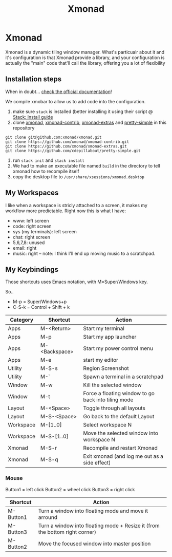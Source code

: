 #+TITLE: Xmonad
* Xmonad

Xmonad is a dynamic tiling window manager. What's particualr about it and it's configuration is that Xmonad provide a library, and your configuration is actually the "main" code that'll call the library, offering you a lot of flexibility

** Installation steps

When in doubt... [[https://xmonad.org/INSTALL.html][check the official documentation]]!

We compile xmobar to allow us to add code into the configuration.

1. make sure =stack= is installed (better installing it using their script @ [[https://docs.haskellstack.org/en/stable/install_and_upgrade/][Stack: Install guide]]
2. clone [[https://github.com/xmonad/xmonad][xmonad]], [[https://github.com/xmonad/xmonad-contrib][xmonad-contrib]], [[https://github.com/xmonad/xmonad-extras][xmonad-extras]] and [[https://github.com/cdepillabout/pretty-simple][pretty-simple]] in this repository

#+BEGIN_SRC
git clone git@github.com:xmonad/xmonad.git
git clone https://github.com/xmonad/xmonad-contrib.git
git clone https://github.com/xmonad/xmonad-extras.git
git clone https://github.com/cdepillabout/pretty-simple.git
#+END_SRC

3. run ~stack init~ and ~stack install~
4. We had to make an executable file named =build= in the directory to tell xmonad how to recompile itself
5. copy the desktop file to =/usr/share/xsessions/xmonad.desktop=

** My Workspaces

I like when a workspace is stricly attached to a screen, it makes my workflow more predictable. Right now this is what I have:

- www: left screen
- code: right screen
- sys (my terminals): left screen
- chat: right screen
- 5,6,7,8: unused
- email: right
- music: right -- note: I think I'll end up moving music to a scratchpad.

** My Keybindings

Those shortcuts uses Emacs notation, with M=Super/Windows key.

So..
- M-p = Super/Windows+p
- C-S-k = Control + Shift + k

| Category  | Shortcut      | Action                                              |
|-----------+---------------+-----------------------------------------------------|
| Apps      | M-<Return>    | Start my terminal                                   |
| Apps      | M-p           | Start my app launcher                               |
| Apps      | M-<Backspace> | Start my power control menu                         |
| Apps      | M-e           | start my editor                                     |
| Utility   | M-S-s         | Region Screenshot                                   |
| Utility   | M-`           | Spawn a terminal in a scratchpad                    |
| Window    | M-w           | Kill the selected window                            |
| Window    | M-t           | Force a floating window to go back into tiling mode |
| Layout    | M-<Space>     | Toggle through all layouts                          |
| Layout    | M-S-<Space>   | Go back to the default Layout                       |
| Workspace | M-[1..0]      | Select workspace N                                  |
| Workspace | M-S-[1..0]    | Move the selected window into workspace N           |
| Xmonad    | M-S-r         | Recompile and restart Xmonad                        |
| Xmonad    | M-S-q         | Exit xmonad (and log me out as a side effect)       |

*** Mouse

Button1 = left click
Button2 = wheel click
Button3 = right click

| Shortcut  | Action                                                                      |
|-----------+-----------------------------------------------------------------------------|
| M-Button1 | Turn a window into floating mode and move it arround                        |
| M-Button3 | Turn a window into floating mode + Resize it (from the bottom right corner) |
| M-Button2 | Move the focused window into master position                                |
